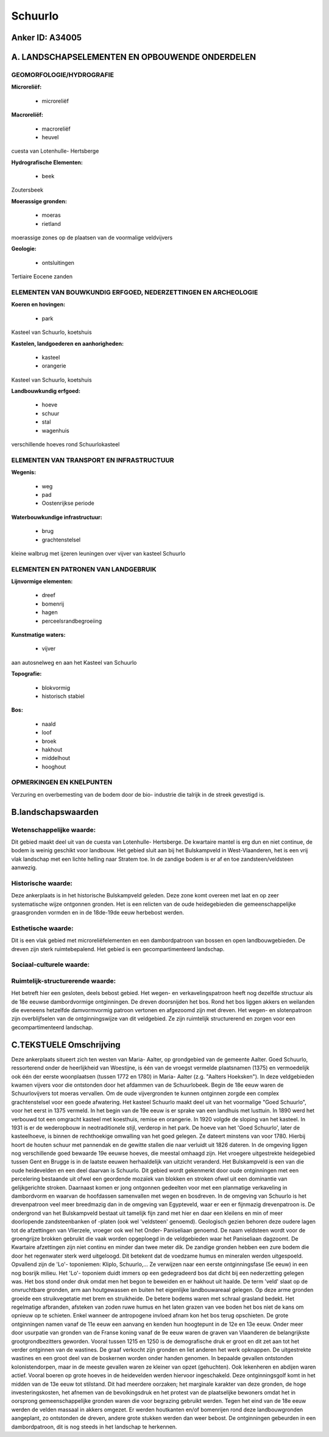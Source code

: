 Schuurlo
========

Anker ID: A34005
----------------



A. LANDSCHAPSELEMENTEN EN OPBOUWENDE ONDERDELEN
-----------------------------------------------



GEOMORFOLOGIE/HYDROGRAFIE
~~~~~~~~~~~~~~~~~~~~~~~~~

**Microreliëf:**

 * microreliëf


**Macroreliëf:**

 * macroreliëf
 * heuvel

cuesta van Lotenhulle- Hertsberge

**Hydrografische Elementen:**

 * beek


Zoutersbeek

**Moerassige gronden:**

 * moeras
 * rietland


moerassige zones op de plaatsen van de voormalige veldvijvers

**Geologie:**

 * ontsluitingen


Tertiaire Eocene zanden

ELEMENTEN VAN BOUWKUNDIG ERFGOED, NEDERZETTINGEN EN ARCHEOLOGIE
~~~~~~~~~~~~~~~~~~~~~~~~~~~~~~~~~~~~~~~~~~~~~~~~~~~~~~~~~~~~~~~

**Koeren en hovingen:**

 * park


Kasteel van Schuurlo, koetshuis

**Kastelen, landgoederen en aanhorigheden:**

 * kasteel
 * orangerie


Kasteel van Schuurlo, koetshuis

**Landbouwkundig erfgoed:**

 * hoeve
 * schuur
 * stal
 * wagenhuis


verschillende hoeves rond Schuurlokasteel

ELEMENTEN VAN TRANSPORT EN INFRASTRUCTUUR
~~~~~~~~~~~~~~~~~~~~~~~~~~~~~~~~~~~~~~~~~

**Wegenis:**

 * weg
 * pad
 * Oostenrijkse periode


**Waterbouwkundige infrastructuur:**

 * brug
 * grachtenstelsel


kleine walbrug met ijzeren leuningen over vijver van kasteel Schuurlo

ELEMENTEN EN PATRONEN VAN LANDGEBRUIK
~~~~~~~~~~~~~~~~~~~~~~~~~~~~~~~~~~~~~

**Lijnvormige elementen:**

 * dreef
 * bomenrij
 * hagen
 * perceelsrandbegroeiing

**Kunstmatige waters:**

 * vijver


aan autosnelweg en aan het Kasteel van Schuurlo

**Topografie:**

 * blokvormig
 * historisch stabiel


**Bos:**

 * naald
 * loof
 * broek
 * hakhout
 * middelhout
 * hooghout



OPMERKINGEN EN KNELPUNTEN
~~~~~~~~~~~~~~~~~~~~~~~~~

Verzuring en overbemesting van de bodem door de bio- industrie die
talrijk in de streek gevestigd is.



B.landschapswaarden
-------------------


Wetenschappelijke waarde:
~~~~~~~~~~~~~~~~~~~~~~~~~

Dit gebied maakt deel uit van de cuesta van Lotenhulle- Hertsberge.
De kwartaire mantel is erg dun en niet continue, de bodem is weinig
geschikt voor landbouw. Het gebied sluit aan bij het Bulskampveld in
West-Vlaanderen, het is een vrij vlak landschap met een lichte helling
naar Stratem toe. In de zandige bodem is er af en toe
zandsteen/veldsteen aanwezig.

Historische waarde:
~~~~~~~~~~~~~~~~~~~


Deze ankerplaats is in het historische Bulskampveld geleden. Deze
zone komt overeen met laat en op zeer systematische wijze ontgonnen
gronden. Het is een relicten van de oude heidegebieden die
gemeenschappelijke graasgronden vormden en in de 18de-19de eeuw
herbebost werden.

Esthetische waarde:
~~~~~~~~~~~~~~~~~~~

Dit is een vlak gebied met microreliëfelementen
en een dambordpatroon van bossen en open landbouwgebieden. De dreven
zijn sterk ruimtebepalend. Het gebied is een gecompartimenteerd
landschap.


Sociaal-culturele waarde:
~~~~~~~~~~~~~~~~~~~~~~~~~




Ruimtelijk-structurerende waarde:
~~~~~~~~~~~~~~~~~~~~~~~~~~~~~~~~~

Het betreft hier een gesloten, deels bebost gebied. Het wegen- en
verkavelingspatroon heeft nog dezelfde structuur als de 18e eeuwse
dambordvormige ontginningen. De dreven doorsnijden het bos. Rond het bos
liggen akkers en weilanden die eveneens hetzelfde damvormvormig patroon
vertonen en afgezoomd zijn met dreven. Het wegen- en slotenpatroon zijn
overblijfselen van de ontginningswijze van dit veldgebied. Ze zijn
ruimtelijk structurerend en zorgen voor een gecompartimenteerd
landschap.



C.TEKSTUELE Omschrijving
------------------------

Deze ankerplaats situeert zich ten westen van Maria- Aalter, op
grondgebied van de gemeente Aalter. Goed Schuurlo, ressorterend onder de
heerlijkheid van Woestijne, is één van de vroegst vermelde plaatsnamen
(1375) en vermoedelijk ook één der eerste woonplaatsen (tussen 1772 en
1780) in Maria- Aalter (z.g. "Aalters Hoeksken"). In deze veldgebieden
kwamen vijvers voor die ontstonden door het afdammen van de
Schuurlobeek. Begin de 18e eeuw waren de Schuurlovijvers tot moeras
vervallen. Om de oude vijvergronden te kunnen ontginnen zorgde een
complex grachtenstelsel voor een goede afwatering. Het kasteel Schuurlo
maakt deel uit van het voormalige "Goed Schuurlo", voor het eerst in
1375 vermeld. In het begin van de 19e eeuw is er sprake van een landhuis
met lusttuin. In 1890 werd het verbouwd tot een omgracht kasteel met
koesthuis, remise en orangerie. In 1920 volgde de sloping van het
kasteel. In 1931 is er de wederopbouw in neotraditionele stijl, verderop
in het park. De hoeve van het 'Goed Schuurlo', later de kasteelhoeve, is
binnen de rechthoekige omwalling van het goed gelegen. Ze dateert
minstens van voor 1780. Hierbij hoort de houten schuur met pannendak en
de gewitte stallen die naar verluidt uit 1826 dateren. In de omgeving
liggen nog verschillende goed bewaarde 19e eeuwse hoeves, die meestal
omhaagd zijn. Het vroegere uitgestrekte heidegebied tussen Gent en
Brugge is in de laatste eeuwen herhaaldelijk van uitzicht veranderd. Het
Bulskampveld is een van die oude heidevelden en een deel daarvan is
Schuurlo. Dit gebied wordt gekenmerkt door oude ontginningen met een
percelering bestaande uit ofwel een geordende mozaïek van blokken en
stroken ofwel uit een dominantie van gelijkgerichte stroken. Daarnaast
komen er jong ontgonnen gedeelten voor met een planmatige verkaveling in
dambordvorm en waarvan de hoofdassen samenvallen met wegen en bosdreven.
In de omgeving van Schuurlo is het drevenpatroon veel meer breedmazig
dan in de omgeving van Egypteveld, waar er een er fijnmazig
drevenpatroon is. De ondergrond van het Bulskampveld bestaat uit
tamelijk fijn zand met hier en daar een kleilens en min of meer
doorlopende zandsteenbanken of -platen (ook wel 'veldsteen' genoemd).
Geologisch gezien behoren deze oudere lagen tot de afzettingen van
Vlierzele, vroeger ook wel het Onder- Paniseliaan genoemd. De naam
veldsteen wordt voor de groengrijze brokken gebruikt die vaak worden
opgeploegd in de veldgebieden waar het Paniseliaan dagzoomt. De
Kwartaire afzettingen zijn niet continu en minder dan twee meter dik. De
zandige gronden hebben een zure bodem die door het regenwater sterk werd
uitgeloogd. Dit betekent dat de voedzame humus en mineralen werden
uitgespoeld. Opvallend zijn de 'Lo'- toponiemen: Kliplo, Schuurlo,… Ze
verwijzen naar een eerste ontginningsfase (5e eeuw) in een nog bosrijk
milieu. Het 'Lo'- toponiem duidt immers op een gedegradeerd bos dat
dicht bij een nederzetting gelegen was. Het bos stond onder druk omdat
men het begon te beweiden en er hakhout uit haalde. De term 'veld' slaat
op de onvruchtbare gronden, arm aan houtgewassen en buiten het
eigenlijke landbouwareaal gelegen. Op deze arme gronden groeide een
struikvegetatie met brem en struikheide. De betere bodems waren met
schraal grasland bedekt. Het regelmatige afbranden, afsteken van zoden
ruwe humus en het laten grazen van vee boden het bos niet de kans om
opnieuw op te schieten. Enkel wanneer de antropogene invloed afnam kon
het bos terug opschieten. De grote ontginningen namen vanaf de 11e eeuw
een aanvang en kenden hun hoogtepunt in de 12e en 13e eeuw. Onder meer
door usurpatie van gronden van de Franse koning vanaf de 9e eeuw waren
de graven van Vlaanderen de belangrijkste grootgrondbezitters geworden.
Vooral tussen 1215 en 1250 is de demografische druk er groot en dit zet
aan tot het verder ontginnen van de wastines. De graaf verkocht zijn
gronden en liet anderen het werk opknappen. De uitgestrekte wastines en
een groot deel van de boskernen worden onder handen genomen. In bepaalde
gevallen ontstonden kolonistendorpen, maar in de meeste gevallen waren
ze kleiner van opzet (gehuchten). Ook lekenheren en abdijen waren
actief. Vooral boeren op grote hoeves in de heidevelden werden hiervoor
ingeschakeld. Deze ontginningsgolf komt in het midden van de 13e eeuw
tot stilstand. Dit had meerdere oorzaken; het marginale karakter van
deze gronden, de hoge investeringskosten, het afnemen van de
bevolkingsdruk en het protest van de plaatselijke bewoners omdat het in
oorsprong gemeenschappelijke gronden waren die voor begrazing gebruikt
werden. Tegen het eind van de 18e eeuw werden de velden massaal in
akkers omgezet. Er werden houtkanten en/of bomenrijen rond deze
landbouwgronden aangeplant, zo ontstonden de dreven, andere grote
stukken werden dan weer bebost. De ontginningen gebeurden in een
dambordpatroon, dit is nog steeds in het landschap te herkennen.
